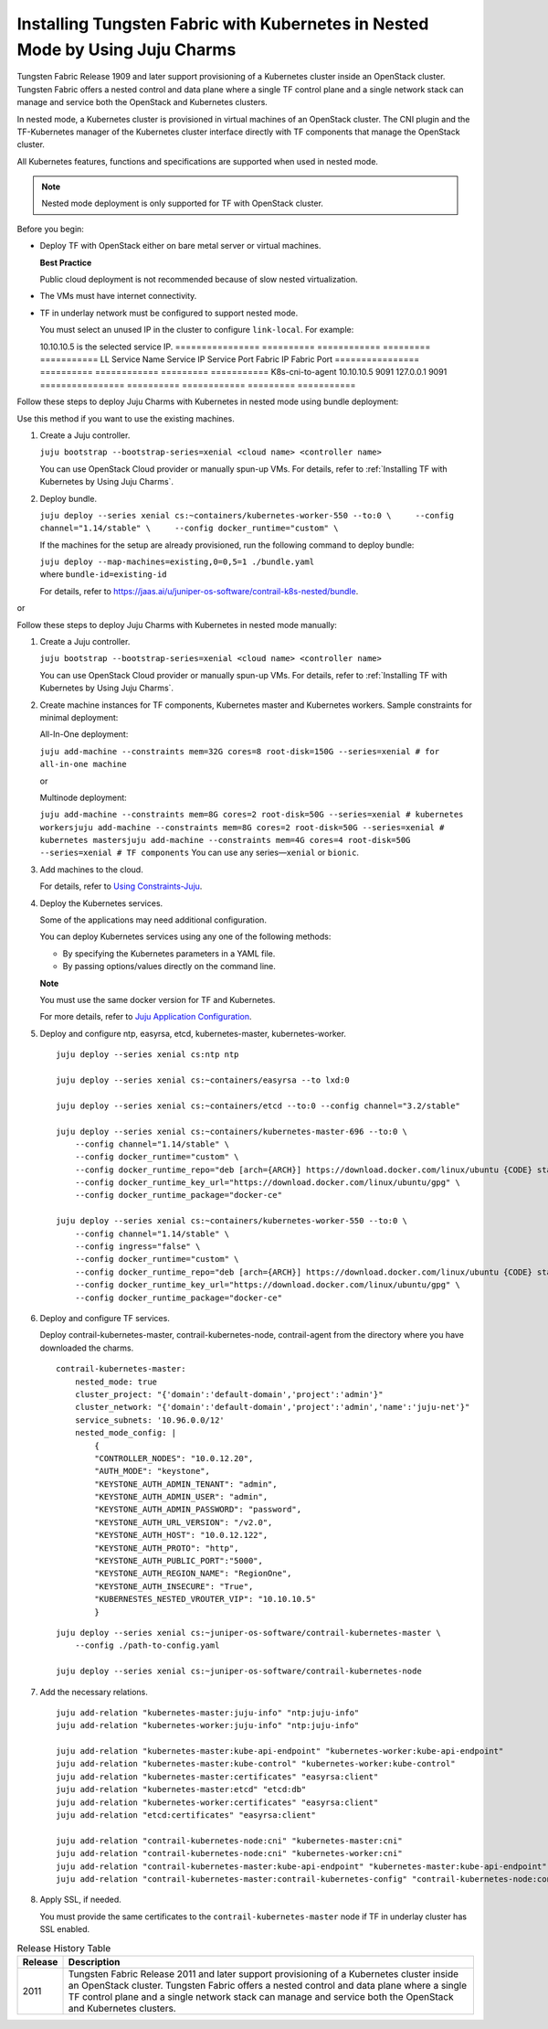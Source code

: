 Installing Tungsten Fabric with Kubernetes in Nested Mode by Using Juju Charms
==============================================================================

Tungsten Fabric Release 1909 and later support provisioning of a
Kubernetes cluster inside an OpenStack cluster. Tungsten Fabric
offers a nested control and data plane where a single TF control
plane and a single network stack can manage and service both the
OpenStack and Kubernetes clusters.

In nested mode, a Kubernetes cluster is provisioned in virtual machines
of an OpenStack cluster. The CNI plugin and the TF-Kubernetes
manager of the Kubernetes cluster interface directly with TF
components that manage the OpenStack cluster.

All Kubernetes features, functions and specifications are supported when
used in nested mode.

.. note::

   Nested mode deployment is only supported for TF with OpenStack
   cluster.

Before you begin:

-  Deploy TF with OpenStack either on bare metal server or virtual
   machines.

   **Best Practice**

   Public cloud deployment is not recommended because of slow nested
   virtualization.

-  The VMs must have internet connectivity.

-  TF in underlay network must be configured to support nested
   mode.

   You must select an unused IP in the cluster to configure
   ``link-local``.
   For example:

   10.10.10.5 is the selected service IP.
   ================ ========== ============ ========= ===========
   LL Service Name  Service IP Service Port Fabric IP Fabric Port
   ================ ========== ============ ========= ===========
   K8s-cni-to-agent 10.10.10.5 9091         127.0.0.1 9091
   ================ ========== ============ ========= ===========

Follow these steps to deploy Juju Charms with Kubernetes in nested mode
using bundle deployment:

Use this method if you want to use the existing machines.

1. Create a Juju controller.

   ``juju bootstrap --bootstrap-series=xenial <cloud name> <controller name>``

   You can use OpenStack Cloud provider or manually spun-up VMs. For
   details, refer to :ref:`Installing TF with Kubernetes by Using Juju Charms`.

2. Deploy bundle.

   ``juju deploy --series xenial cs:~containers/kubernetes-worker-550 --to:0 \     --config channel="1.14/stable" \     --config docker_runtime="custom" \``

   If the machines for the setup are already provisioned, run the
   following command to deploy bundle:

   | ``juju deploy --map-machines=existing,0=0,5=1 ./bundle.yaml``
   | where ``bundle-id=existing-id``

   For details, refer to
   https://jaas.ai/u/juniper-os-software/contrail-k8s-nested/bundle.

or

Follow these steps to deploy Juju Charms with Kubernetes in nested mode
manually:

1. Create a Juju controller.

   ``juju bootstrap --bootstrap-series=xenial <cloud name> <controller name>``

   You can use OpenStack Cloud provider or manually spun-up VMs. For
   details, refer to :ref:`Installing TF with Kubernetes by Using Juju Charms`.

2. Create machine instances for TF components, Kubernetes master
   and Kubernetes workers.
   Sample constraints for minimal deployment:

   All-In-One deployment:

   ``juju add-machine --constraints mem=32G cores=8 root-disk=150G --series=xenial # for all-in-one machine``

   or

   Multinode deployment:

   ``juju add-machine --constraints mem=8G cores=2 root-disk=50G --series=xenial # kubernetes workersjuju add-machine --constraints mem=8G cores=2 root-disk=50G --series=xenial # kubernetes mastersjuju add-machine --constraints mem=4G cores=4 root-disk=50G --series=xenial # TF components``
   You can use any series—``xenial`` or ``bionic``.

3. Add machines to the cloud.

   For details, refer to `Using
   Constraints-Juju <https://jaas.ai/docs/constraints>`__.

4. Deploy the Kubernetes services.

   Some of the applications may need additional configuration.

   You can deploy Kubernetes services using any one of the following
   methods:

   -  By specifying the Kubernetes parameters in a YAML file.

   -  By passing options/values directly on the command line.

   **Note**

   You must use the same docker version for TF and Kubernetes.

   For more details, refer to `Juju Application
   Configuration <https://old-docs.jujucharms.com/2.4/en/charms-config>`__.

5. Deploy and configure ntp, easyrsa, etcd, kubernetes-master,
   kubernetes-worker.

   ::

      juju deploy --series xenial cs:ntp ntp

      juju deploy --series xenial cs:~containers/easyrsa --to lxd:0

      juju deploy --series xenial cs:~containers/etcd --to:0 --config channel="3.2/stable"

      juju deploy --series xenial cs:~containers/kubernetes-master-696 --to:0 \
          --config channel="1.14/stable" \
          --config docker_runtime="custom" \
          --config docker_runtime_repo="deb [arch={ARCH}] https://download.docker.com/linux/ubuntu {CODE} stable" \
          --config docker_runtime_key_url="https://download.docker.com/linux/ubuntu/gpg" \
          --config docker_runtime_package="docker-ce"

      juju deploy --series xenial cs:~containers/kubernetes-worker-550 --to:0 \
          --config channel="1.14/stable" \
          --config ingress="false" \
          --config docker_runtime="custom" \
          --config docker_runtime_repo="deb [arch={ARCH}] https://download.docker.com/linux/ubuntu {CODE} stable" \
          --config docker_runtime_key_url="https://download.docker.com/linux/ubuntu/gpg" \
          --config docker_runtime_package="docker-ce"

6. Deploy and configure TF services.

   Deploy contrail-kubernetes-master, contrail-kubernetes-node,
   contrail-agent from the directory where you have downloaded the
   charms.

   ::

      contrail-kubernetes-master:
          nested_mode: true
          cluster_project: "{'domain':'default-domain','project':'admin'}"
          cluster_network: "{'domain':'default-domain','project':'admin','name':'juju-net'}"
          service_subnets: '10.96.0.0/12'
          nested_mode_config: |
              {
              "CONTROLLER_NODES": "10.0.12.20",
              "AUTH_MODE": "keystone",
              "KEYSTONE_AUTH_ADMIN_TENANT": "admin",
              "KEYSTONE_AUTH_ADMIN_USER": "admin",
              "KEYSTONE_AUTH_ADMIN_PASSWORD": "password",
              "KEYSTONE_AUTH_URL_VERSION": "/v2.0",
              "KEYSTONE_AUTH_HOST": "10.0.12.122",
              "KEYSTONE_AUTH_PROTO": "http",
              "KEYSTONE_AUTH_PUBLIC_PORT":"5000",
              "KEYSTONE_AUTH_REGION_NAME": "RegionOne",
              "KEYSTONE_AUTH_INSECURE": "True",
              "KUBERNESTES_NESTED_VROUTER_VIP": "10.10.10.5"
              }

   ::

      juju deploy --series xenial cs:~juniper-os-software/contrail-kubernetes-master \
          --config ./path-to-config.yaml

      juju deploy --series xenial cs:~juniper-os-software/contrail-kubernetes-node

7. Add the necessary relations.

   ::

      juju add-relation "kubernetes-master:juju-info" "ntp:juju-info"
      juju add-relation "kubernetes-worker:juju-info" "ntp:juju-info"

      juju add-relation "kubernetes-master:kube-api-endpoint" "kubernetes-worker:kube-api-endpoint"
      juju add-relation "kubernetes-master:kube-control" "kubernetes-worker:kube-control"
      juju add-relation "kubernetes-master:certificates" "easyrsa:client"
      juju add-relation "kubernetes-master:etcd" "etcd:db"
      juju add-relation "kubernetes-worker:certificates" "easyrsa:client"
      juju add-relation "etcd:certificates" "easyrsa:client"

      juju add-relation "contrail-kubernetes-node:cni" "kubernetes-master:cni"
      juju add-relation "contrail-kubernetes-node:cni" "kubernetes-worker:cni"
      juju add-relation "contrail-kubernetes-master:kube-api-endpoint" "kubernetes-master:kube-api-endpoint"
      juju add-relation "contrail-kubernetes-master:contrail-kubernetes-config" "contrail-kubernetes-node:contrail-kubernetes-config"

8. Apply SSL, if needed.

   You must provide the same certificates to the
   ``contrail-kubernetes-master`` node if TF in underlay cluster
   has SSL enabled.

.. list-table:: Release History Table
   :header-rows: 1

   * - Release
     - Description
   * - 2011
     - Tungsten Fabric Release 2011 and later support provisioning of a
       Kubernetes cluster inside an OpenStack cluster. Tungsten Fabric
       offers a nested control and data plane where a single TF control
       plane and a single network stack can manage and service both the
       OpenStack and Kubernetes clusters.


 
